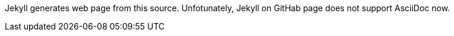 Jekyll generates web page from this source.
Unfotunately, Jekyll on GitHab page does not support AsciiDoc now.
